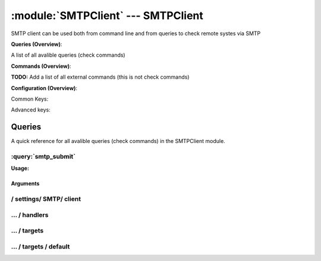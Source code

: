 .. default-domain:: nscp

.. module:: SMTPClient
    :synopsis: SMTP client can be used both from command line and from queries to check remote systes via SMTP

===================================
:module:`SMTPClient` --- SMTPClient
===================================
SMTP client can be used both from command line and from queries to check remote systes via SMTP

**Queries (Overview)**:

A list of all avalible queries (check commands)

.. csv-table:: 
    :class: contentstable 
    :delim: | 
    :header: "Command", "Description"

    :query:`smtp_submit` | Submit information to remote host via SMTP.




**Commands (Overview)**: 

**TODO:** Add a list of all external commands (this is not check commands)

**Configuration (Overview)**:


Common Keys:

.. csv-table:: 
    :class: contentstable 
    :delim: | 
    :header: "Path / Section", "Key", "Description"

    :confpath:`/settings/SMTP/client` | :confkey:`~/settings/SMTP/client.channel` | CHANNEL
    :confpath:`/settings/SMTP/client/targets/default` | :confkey:`~/settings/SMTP/client/targets/default.address` | TARGET ADDRESS
    :confpath:`/settings/SMTP/client/targets/default` | :confkey:`~/settings/SMTP/client/targets/default.recipient` | RECIPIENT
    :confpath:`/settings/SMTP/client/targets/default` | :confkey:`~/settings/SMTP/client/targets/default.sender` | SENDER
    :confpath:`/settings/SMTP/client/targets/default` | :confkey:`~/settings/SMTP/client/targets/default.template` | TEMPLATE
    :confpath:`/settings/SMTP/client/targets/default` | :confkey:`~/settings/SMTP/client/targets/default.timeout` | TIMEOUT

Advanced keys:

.. csv-table:: 
    :class: contentstable 
    :delim: | 
    :header: "Path / Section", "Key", "Default Value", "Description"

    :confpath:`/settings/SMTP/client/targets/default` | :confkey:`~/settings/SMTP/client/targets/default.alias` | ALIAS
    :confpath:`/settings/SMTP/client/targets/default` | :confkey:`~/settings/SMTP/client/targets/default.host` | TARGET HOST
    :confpath:`/settings/SMTP/client/targets/default` | :confkey:`~/settings/SMTP/client/targets/default.is template` | IS TEMPLATE
    :confpath:`/settings/SMTP/client/targets/default` | :confkey:`~/settings/SMTP/client/targets/default.parent` | PARENT
    :confpath:`/settings/SMTP/client/targets/default` | :confkey:`~/settings/SMTP/client/targets/default.port` | TARGET PORT



Queries
=======
A quick reference for all avalible queries (check commands) in the SMTPClient module.

:query:`smtp_submit`
--------------------
.. query:: smtp_submit
    :synopsis: Submit information to remote host via SMTP.

**Usage:**



.. csv-table:: 
    :class: contentstable 
    :delim: | 
    :header: "Option", "Default Value", "Description"

    :option:`help` | N/A | Show help screen (this screen)
    :option:`help-pb` | N/A | Show help screen as a protocol buffer payload
    :option:`help-short` | N/A | Show help screen (short format).
    :option:`host` |  | The host of the host running the server
    :option:`port` |  | The port of the host running the server
    :option:`address` |  | The address (host:port) of the host running the server
    :option:`timeout` |  | Number of seconds before connection times out (default=10)
    :option:`target` |  | Target to use (lookup connection info from config)
    :option:`retry` |  | Number of times ti retry a failed connection attempt (default=2)
    :option:`command` |  | The name of the command that the remote daemon should run
    :option:`alias` |  | Same as command
    :option:`message` |  | Message
    :option:`result` |  | Result code either a number or OK, WARN, CRIT, UNKNOWN
    :option:`sender` |  | Length of payload (has to be same as on the server)
    :option:`recipient` |  | Length of payload (has to be same as on the server)
    :option:`template` |  | Do not initial an ssl handshake with the server, talk in plaintext.


Arguments
*********
.. option:: help
    :synopsis: Show help screen (this screen)

    | Show help screen (this screen)

.. option:: help-pb
    :synopsis: Show help screen as a protocol buffer payload

    | Show help screen as a protocol buffer payload

.. option:: help-short
    :synopsis: Show help screen (short format).

    | Show help screen (short format).

.. option:: host
    :synopsis: The host of the host running the server

    | The host of the host running the server

.. option:: port
    :synopsis: The port of the host running the server

    | The port of the host running the server

.. option:: address
    :synopsis: The address (host:port) of the host running the server

    | The address (host:port) of the host running the server

.. option:: timeout
    :synopsis: Number of seconds before connection times out (default=10)

    | Number of seconds before connection times out (default=10)

.. option:: target
    :synopsis: Target to use (lookup connection info from config)

    | Target to use (lookup connection info from config)

.. option:: retry
    :synopsis: Number of times ti retry a failed connection attempt (default=2)

    | Number of times ti retry a failed connection attempt (default=2)

.. option:: command
    :synopsis: The name of the command that the remote daemon should run

    | The name of the command that the remote daemon should run

.. option:: alias
    :synopsis: Same as command

    | Same as command

.. option:: message
    :synopsis: Message

    | Message

.. option:: result
    :synopsis: Result code either a number or OK, WARN, CRIT, UNKNOWN

    | Result code either a number or OK, WARN, CRIT, UNKNOWN

.. option:: sender
    :synopsis: Length of payload (has to be same as on the server)

    | Length of payload (has to be same as on the server)

.. option:: recipient
    :synopsis: Length of payload (has to be same as on the server)

    | Length of payload (has to be same as on the server)

.. option:: template
    :synopsis: Do not initial an ssl handshake with the server, talk in plaintext.

    | Do not initial an ssl handshake with the server, talk in plaintext.






/ settings/ SMTP/ client
------------------------

.. confpath:: /settings/SMTP/client
    :synopsis: SMTP CLIENT SECTION

    **SMTP CLIENT SECTION**

    | Section for SMTP passive check module.


    .. csv-table:: 
        :class: contentstable 
        :delim: | 
        :header: "Key", "Default Value", "Description"
    
        :confkey:`channel` | SMTP | CHANNEL

    **Sample**::

        # SMTP CLIENT SECTION
        # Section for SMTP passive check module.
        [/settings/SMTP/client]
        channel=SMTP


    .. confkey:: channel
        :synopsis: CHANNEL

        **CHANNEL**

        | The channel to listen to.

        **Path**: /settings/SMTP/client

        **Key**: channel

        **Default value**: SMTP

        **Used by**: :module:`SMTPClient`

        **Sample**::

            [/settings/SMTP/client]
            # CHANNEL
            channel=SMTP




…  / handlers
-------------

.. confpath:: /settings/SMTP/client/handlers
    :synopsis: CLIENT HANDLER SECTION

    **CLIENT HANDLER SECTION**






    **Sample**::

        # CLIENT HANDLER SECTION
        # 
        [/settings/SMTP/client/handlers]




…  / targets
------------

.. confpath:: /settings/SMTP/client/targets
    :synopsis: REMOTE TARGET DEFINITIONS

    **REMOTE TARGET DEFINITIONS**






    **Sample**::

        # REMOTE TARGET DEFINITIONS
        # 
        [/settings/SMTP/client/targets]




…  / targets / default
----------------------

.. confpath:: /settings/SMTP/client/targets/default
    :synopsis: TARGET DEFENITION

    **TARGET DEFENITION**

    | Target definition for: default


    .. csv-table:: 
        :class: contentstable 
        :delim: | 
        :header: "Key", "Default Value", "Description"
    
        :confkey:`address` |  | TARGET ADDRESS
        :confkey:`alias` |  | ALIAS
        :confkey:`host` |  | TARGET HOST
        :confkey:`is template` | 0 | IS TEMPLATE
        :confkey:`parent` | default | PARENT
        :confkey:`port` | 0 | TARGET PORT
        :confkey:`recipient` | nscp@localhost | RECIPIENT
        :confkey:`sender` | nscp@localhost | SENDER
        :confkey:`template` | Hello, this is %source% reporting %message%! | TEMPLATE
        :confkey:`timeout` | 30 | TIMEOUT

    **Sample**::

        # TARGET DEFENITION
        # Target definition for: default
        [/settings/SMTP/client/targets/default]
        address=
        alias=
        host=
        is template=0
        parent=default
        port=0
        recipient=nscp@localhost
        sender=nscp@localhost
        template=Hello, this is %source% reporting %message%!
        timeout=30


    .. confkey:: address
        :synopsis: TARGET ADDRESS

        **TARGET ADDRESS**

        | Target host address

        **Path**: /settings/SMTP/client/targets/default

        **Key**: address

        **Default value**: 

        **Used by**: :module:`SMTPClient`

        **Sample**::

            [/settings/SMTP/client/targets/default]
            # TARGET ADDRESS
            address=


    .. confkey:: alias
        :synopsis: ALIAS

        **ALIAS**

        | The alias (service name) to report to server

        **Advanced** (means it is not commonly used)

        **Path**: /settings/SMTP/client/targets/default

        **Key**: alias

        **Default value**: 

        **Used by**: :module:`SMTPClient`

        **Sample**::

            [/settings/SMTP/client/targets/default]
            # ALIAS
            alias=


    .. confkey:: host
        :synopsis: TARGET HOST

        **TARGET HOST**

        | The target server to report results to.

        **Advanced** (means it is not commonly used)

        **Path**: /settings/SMTP/client/targets/default

        **Key**: host

        **Default value**: 

        **Used by**: :module:`SMTPClient`

        **Sample**::

            [/settings/SMTP/client/targets/default]
            # TARGET HOST
            host=


    .. confkey:: is template
        :synopsis: IS TEMPLATE

        **IS TEMPLATE**

        | Declare this object as a template (this means it will not be available as a separate object)

        **Advanced** (means it is not commonly used)

        **Path**: /settings/SMTP/client/targets/default

        **Key**: is template

        **Default value**: 0

        **Used by**: :module:`SMTPClient`

        **Sample**::

            [/settings/SMTP/client/targets/default]
            # IS TEMPLATE
            is template=0


    .. confkey:: parent
        :synopsis: PARENT

        **PARENT**

        | The parent the target inherits from

        **Advanced** (means it is not commonly used)

        **Path**: /settings/SMTP/client/targets/default

        **Key**: parent

        **Default value**: default

        **Used by**: :module:`SMTPClient`

        **Sample**::

            [/settings/SMTP/client/targets/default]
            # PARENT
            parent=default


    .. confkey:: port
        :synopsis: TARGET PORT

        **TARGET PORT**

        | The target server port

        **Advanced** (means it is not commonly used)

        **Path**: /settings/SMTP/client/targets/default

        **Key**: port

        **Default value**: 0

        **Used by**: :module:`SMTPClient`

        **Sample**::

            [/settings/SMTP/client/targets/default]
            # TARGET PORT
            port=0


    .. confkey:: recipient
        :synopsis: RECIPIENT

        **RECIPIENT**

        | Recipient of email message

        **Path**: /settings/SMTP/client/targets/default

        **Key**: recipient

        **Default value**: nscp@localhost

        **Used by**: :module:`SMTPClient`

        **Sample**::

            [/settings/SMTP/client/targets/default]
            # RECIPIENT
            recipient=nscp@localhost


    .. confkey:: sender
        :synopsis: SENDER

        **SENDER**

        | Sender of email message

        **Path**: /settings/SMTP/client/targets/default

        **Key**: sender

        **Default value**: nscp@localhost

        **Used by**: :module:`SMTPClient`

        **Sample**::

            [/settings/SMTP/client/targets/default]
            # SENDER
            sender=nscp@localhost


    .. confkey:: template
        :synopsis: TEMPLATE

        **TEMPLATE**

        | Template for message data

        **Path**: /settings/SMTP/client/targets/default

        **Key**: template

        **Default value**: Hello, this is %source% reporting %message%!

        **Used by**: :module:`SMTPClient`

        **Sample**::

            [/settings/SMTP/client/targets/default]
            # TEMPLATE
            template=Hello, this is %source% reporting %message%!


    .. confkey:: timeout
        :synopsis: TIMEOUT

        **TIMEOUT**

        | Timeout when reading/writing packets to/from sockets.

        **Path**: /settings/SMTP/client/targets/default

        **Key**: timeout

        **Default value**: 30

        **Used by**: :module:`SMTPClient`

        **Sample**::

            [/settings/SMTP/client/targets/default]
            # TIMEOUT
            timeout=30


